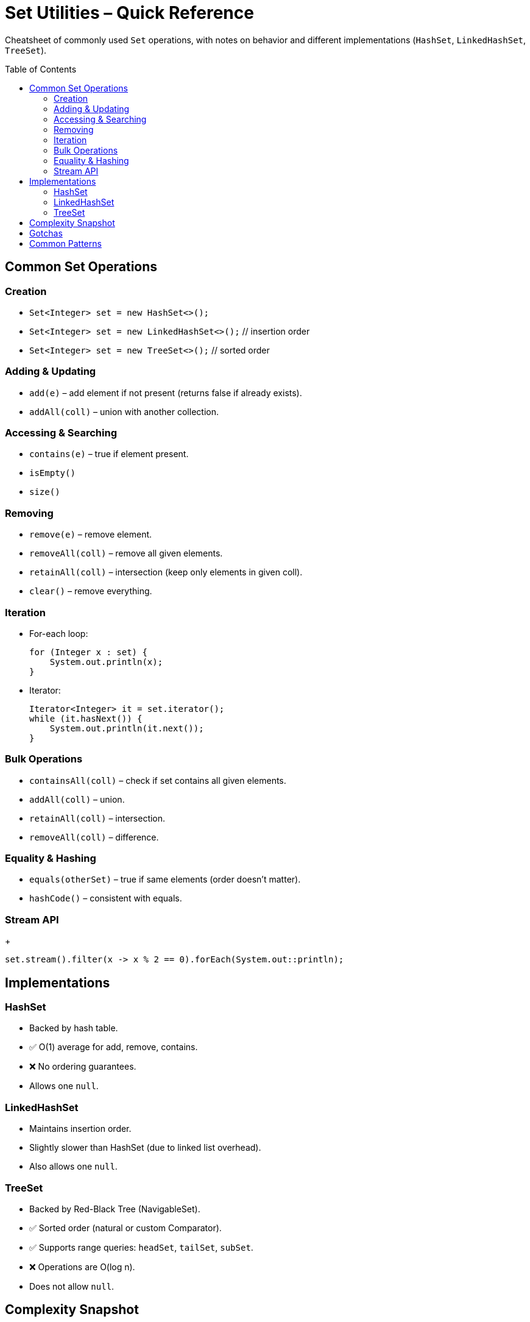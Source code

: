 = Set Utilities – Quick Reference
:toc: macro
:toclevels: 2
:source-highlighter: highlightjs

[.lead]
Cheatsheet of commonly used `Set` operations, with notes on behavior and different implementations (`HashSet`, `LinkedHashSet`, `TreeSet`).

toc::[]

== Common Set Operations
=== Creation
* `Set<Integer> set = new HashSet<>();`
* `Set<Integer> set = new LinkedHashSet<>();` // insertion order
* `Set<Integer> set = new TreeSet<>();`       // sorted order

=== Adding & Updating
* `add(e)` – add element if not present (returns false if already exists).
* `addAll(coll)` – union with another collection.

=== Accessing & Searching
* `contains(e)` – true if element present.
* `isEmpty()`
* `size()`

=== Removing
* `remove(e)` – remove element.
* `removeAll(coll)` – remove all given elements.
* `retainAll(coll)` – intersection (keep only elements in given coll).
* `clear()` – remove everything.

=== Iteration
* For-each loop:
+
[source,java]
----
for (Integer x : set) {
    System.out.println(x);
}
----
* Iterator:
+
[source,java]
----
Iterator<Integer> it = set.iterator();
while (it.hasNext()) {
    System.out.println(it.next());
}
----

=== Bulk Operations
* `containsAll(coll)` – check if set contains all given elements.
* `addAll(coll)` – union.
* `retainAll(coll)` – intersection.
* `removeAll(coll)` – difference.

=== Equality & Hashing
* `equals(otherSet)` – true if same elements (order doesn’t matter).
* `hashCode()` – consistent with equals.

=== Stream API
+
[source,java]
----
set.stream().filter(x -> x % 2 == 0).forEach(System.out::println);
----

== Implementations
=== HashSet
* Backed by hash table.
* ✅ O(1) average for add, remove, contains.
* ❌ No ordering guarantees.
* Allows one `null`.

=== LinkedHashSet
* Maintains insertion order.
* Slightly slower than HashSet (due to linked list overhead).
* Also allows one `null`.

=== TreeSet
* Backed by Red-Black Tree (NavigableSet).
* ✅ Sorted order (natural or custom Comparator).
* ✅ Supports range queries: `headSet`, `tailSet`, `subSet`.
* ❌ Operations are O(log n).
* Does not allow `null`.

== Complexity Snapshot
[cols="30,35,35,35", options="header"]
|===
| Operation | HashSet | LinkedHashSet | TreeSet
| add/remove/contains | O(1) average | O(1) average | O(log n)
| iteration | O(n) (unordered) | O(n) (insertion order) | O(n) (sorted)
|===

== Gotchas
* Duplicate elements are silently ignored (`add` returns false).
* Iteration order depends on implementation:
  - `HashSet` → unpredictable.
  - `LinkedHashSet` → insertion order.
  - `TreeSet` → sorted order.
* Custom objects as keys must override `equals` and `hashCode` for HashSet / LinkedHashSet, or implement `Comparable` / provide `Comparator` for TreeSet.

== Common Patterns
* **Removing duplicates from list**:
+
[source,java]
----
List<Integer> nums = Arrays.asList(1,2,2,3,3,4);
Set<Integer> unique = new HashSet<>(nums);
System.out.println(unique); // [1,2,3,4]
----
* **Intersection**:
+
[source,java]
----
Set<Integer> a = new HashSet<>(Arrays.asList(1,2,3));
Set<Integer> b = new HashSet<>(Arrays.asList(2,3,4));
a.retainAll(b); // a = [2,3]
----
* **Union**:
+
[source,java]
----
Set<Integer> a = new HashSet<>(Arrays.asList(1,2));
Set<Integer> b = new HashSet<>(Arrays.asList(2,3));
a.addAll(b); // a = [1,2,3]
----
* **Difference**:
+
[source,java]
----
Set<Integer> a = new HashSet<>(Arrays.asList(1,2,3));
Set<Integer> b = new HashSet<>(Arrays.asList(2,3));
a.removeAll(b); // a = [1]
----